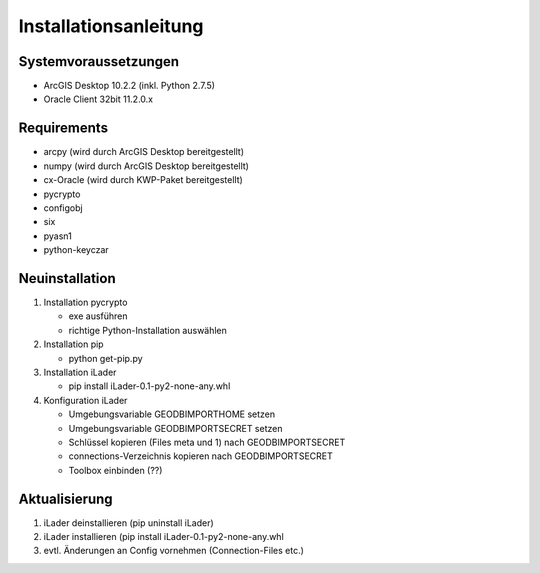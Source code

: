 Installationsanleitung
======================

Systemvoraussetzungen
---------------------
- ArcGIS Desktop 10.2.2 (inkl. Python 2.7.5)
- Oracle Client 32bit 11.2.0.x

Requirements
------------
- arcpy (wird durch ArcGIS Desktop bereitgestellt)
- numpy (wird durch ArcGIS Desktop bereitgestellt)
- cx-Oracle (wird durch KWP-Paket bereitgestellt)
- pycrypto
- configobj
- six
- pyasn1
- python-keyczar

Neuinstallation
---------------
#. Installation pycrypto

   * exe ausführen
   * richtige Python-Installation auswählen

#. Installation pip
  
   * python get-pip.py
   
#. Installation iLader

   * pip install iLader-0.1-py2-none-any.whl
   
#. Konfiguration iLader

   * Umgebungsvariable GEODBIMPORTHOME setzen
   * Umgebungsvariable GEODBIMPORTSECRET setzen
   * Schlüssel kopieren (Files meta und 1) nach GEODBIMPORTSECRET
   * connections-Verzeichnis kopieren nach GEODBIMPORTSECRET
   * Toolbox einbinden (??)

Aktualisierung
--------------

#. iLader deinstallieren (pip uninstall iLader)
#. iLader installieren (pip install iLader-0.1-py2-none-any.whl
#. evtl. Änderungen an Config vornehmen (Connection-Files etc.)